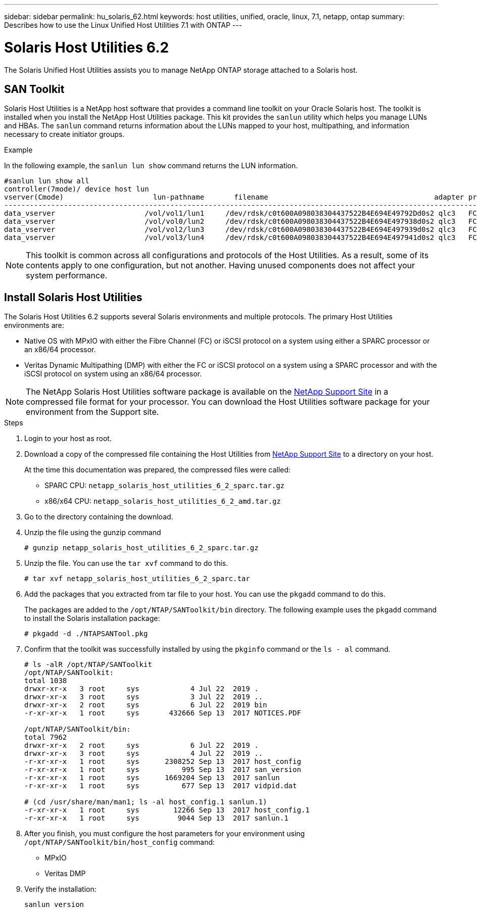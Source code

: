 ---
sidebar: sidebar
permalink: hu_solaris_62.html
keywords: host utilities, unified, oracle, linux, 7.1, netapp, ontap
summary: Describes how to use the Linux Unified Host Utilities 7.1 with ONTAP
---

= Solaris Host Utilities 6.2
:toc: macro
:hardbreaks:
:toclevels: 1
:nofooter:
:icons: font
:linkattrs:
:imagesdir: ./media/

[.lead]
The Solaris Unified Host Utilities assists you to manage NetApp ONTAP storage attached to a Solaris host. 

== SAN Toolkit

Solaris Host Utilities is a NetApp host software that provides a command line toolkit on your Oracle Solaris host. The toolkit is installed when you install the NetApp Host Utilities package. This kit provides the `sanlun` utility which helps you manage LUNs and HBAs. The `sanlun` command returns information about the LUNs mapped to your host, multipathing, and information necessary to create initiator groups.

.Example

In the following example, the `sanlun lun show` command returns the LUN information.
----
#sanlun lun show all
controller(7mode)/ device host lun
vserver(Cmode)                     lun-pathname       filename                                       adapter protocol size mode
-----------------------------------------------------------------------------------------------------------------------------------
data_vserver                     /vol/vol1/lun1     /dev/rdsk/c0t600A098038304437522B4E694E49792Dd0s2 qlc3   FCP       10g cDOT
data_vserver                     /vol/vol0/lun2     /dev/rdsk/c0t600A098038304437522B4E694E497938d0s2 qlc3   FCP       10g cDOT
data_vserver                     /vol/vol2/lun3     /dev/rdsk/c0t600A098038304437522B4E694E497939d0s2 qlc3   FCP       10g cDOT
data_vserver                     /vol/vol3/lun4     /dev/rdsk/c0t600A098038304437522B4E694E497941d0s2 qlc3   FCP       10g cDOT


----

[NOTE]
This toolkit is common across all configurations and protocols of the Host Utilities. As a result, some of its contents apply to one configuration, but not another. Having unused components does not affect your system performance.

== Install Solaris Host Utilities

The Solaris Host Utilities 6.2 supports several Solaris environments and multiple protocols. The primary Host Utilities environments are:

* Native OS with MPxIO with either the Fibre Channel (FC) or iSCSI protocol on a system using either a SPARC processor or an x86/64 processor.

*	Veritas Dynamic Multipathing (DMP) with either the FC or iSCSI protocol on a system using a SPARC processor and with the iSCSI protocol on system using an x86/64 processor.

[NOTE]
The NetApp Solaris Host Utilities software package is available on the link:https://mysupport.netapp.com/site/[NetApp Support Site^] in a compressed  file format for your processor. You can download the Host Utilities software package for your environment from the Support site.

.Steps

. Login to your host as root.
. Download a copy of the compressed file containing the Host Utilities from link:https://mysupport.netapp.com/site/[NetApp Support Site^] to a directory on your host.
+
At the time this documentation was prepared, the compressed files were called:
+
* SPARC CPU: `netapp_solaris_host_utilities_6_2_sparc.tar.gz`
* x86/x64 CPU: `netapp_solaris_host_utilities_6_2_amd.tar.gz`

. Go to the directory containing the download.
. Unzip the file using the gunzip command
+
`# gunzip netapp_solaris_host_utilities_6_2_sparc.tar.gz`

. Unzip the file. You can use the `tar xvf` command to do this.
+
`# tar xvf netapp_solaris_host_utilities_6_2_sparc.tar`

. Add the packages that you extracted from tar file to your host. You can use the `pkgadd` command to do this.
+
The packages are added to the `/opt/NTAP/SANToolkit/bin` directory. The following example uses the `pkgadd` command to install the Solaris installation package:
+
`# pkgadd -d ./NTAPSANTool.pkg`

. Confirm that the toolkit was successfully installed by using the `pkginfo` command or the `ls - al` command.
+
----
# ls -alR /opt/NTAP/SANToolkit
/opt/NTAP/SANToolkit:
total 1038
drwxr-xr-x   3 root     sys            4 Jul 22  2019 .
drwxr-xr-x   3 root     sys            3 Jul 22  2019 ..
drwxr-xr-x   2 root     sys            6 Jul 22  2019 bin
-r-xr-xr-x   1 root     sys       432666 Sep 13  2017 NOTICES.PDF

/opt/NTAP/SANToolkit/bin:
total 7962
drwxr-xr-x   2 root     sys            6 Jul 22  2019 .
drwxr-xr-x   3 root     sys            4 Jul 22  2019 ..
-r-xr-xr-x   1 root     sys      2308252 Sep 13  2017 host_config
-r-xr-xr-x   1 root     sys          995 Sep 13  2017 san_version
-r-xr-xr-x   1 root     sys      1669204 Sep 13  2017 sanlun
-r-xr-xr-x   1 root     sys          677 Sep 13  2017 vidpid.dat

# (cd /usr/share/man/man1; ls -al host_config.1 sanlun.1)
-r-xr-xr-x   1 root     sys        12266 Sep 13  2017 host_config.1
-r-xr-xr-x   1 root     sys         9044 Sep 13  2017 sanlun.1
----

. After you finish, you must configure the host parameters for your environment using `/opt/NTAP/SANToolkit/bin/host_config` command:
+
** MPxIO
**	Veritas DMP

. Verify the installation:
+
`sanlun version`

